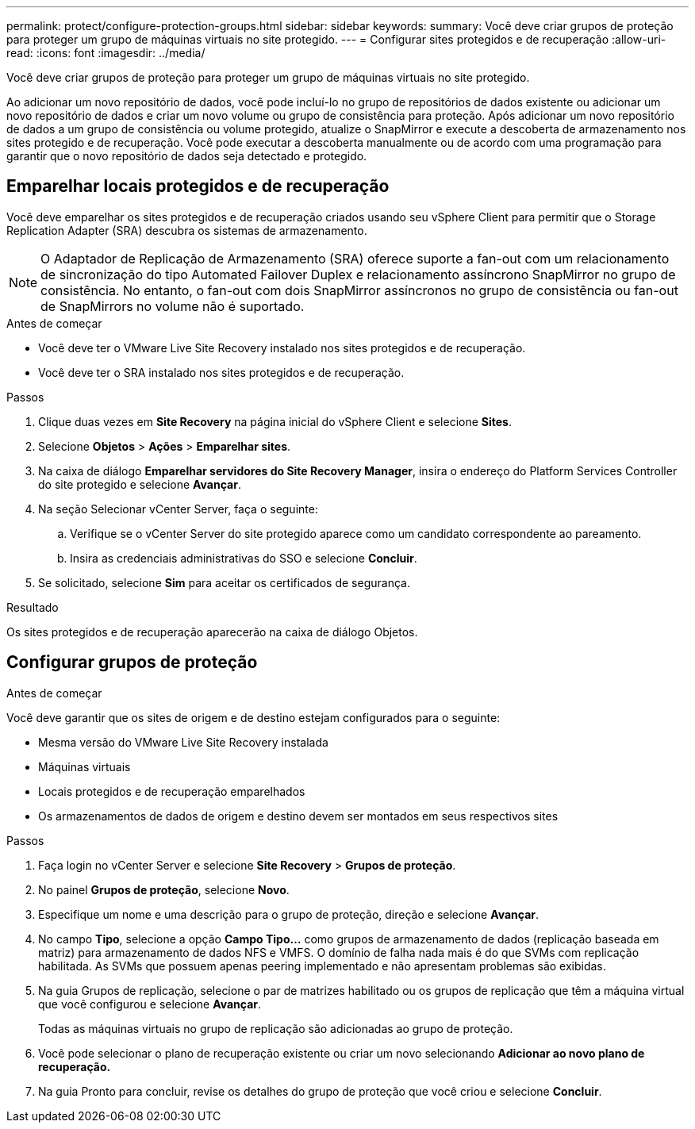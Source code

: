 ---
permalink: protect/configure-protection-groups.html 
sidebar: sidebar 
keywords:  
summary: Você deve criar grupos de proteção para proteger um grupo de máquinas virtuais no site protegido. 
---
= Configurar sites protegidos e de recuperação
:allow-uri-read: 
:icons: font
:imagesdir: ../media/


[role="lead"]
Você deve criar grupos de proteção para proteger um grupo de máquinas virtuais no site protegido.

Ao adicionar um novo repositório de dados, você pode incluí-lo no grupo de repositórios de dados existente ou adicionar um novo repositório de dados e criar um novo volume ou grupo de consistência para proteção. Após adicionar um novo repositório de dados a um grupo de consistência ou volume protegido, atualize o SnapMirror e execute a descoberta de armazenamento nos sites protegido e de recuperação. Você pode executar a descoberta manualmente ou de acordo com uma programação para garantir que o novo repositório de dados seja detectado e protegido.



== Emparelhar locais protegidos e de recuperação

Você deve emparelhar os sites protegidos e de recuperação criados usando seu vSphere Client para permitir que o Storage Replication Adapter (SRA) descubra os sistemas de armazenamento.


NOTE: O Adaptador de Replicação de Armazenamento (SRA) oferece suporte a fan-out com um relacionamento de sincronização do tipo Automated Failover Duplex e relacionamento assíncrono SnapMirror no grupo de consistência.  No entanto, o fan-out com dois SnapMirror assíncronos no grupo de consistência ou fan-out de SnapMirrors no volume não é suportado.

.Antes de começar
* Você deve ter o VMware Live Site Recovery instalado nos sites protegidos e de recuperação.
* Você deve ter o SRA instalado nos sites protegidos e de recuperação.


.Passos
. Clique duas vezes em *Site Recovery* na página inicial do vSphere Client e selecione *Sites*.
. Selecione *Objetos* > *Ações* > *Emparelhar sites*.
. Na caixa de diálogo *Emparelhar servidores do Site Recovery Manager*, insira o endereço do Platform Services Controller do site protegido e selecione *Avançar*.
. Na seção Selecionar vCenter Server, faça o seguinte:
+
.. Verifique se o vCenter Server do site protegido aparece como um candidato correspondente ao pareamento.
.. Insira as credenciais administrativas do SSO e selecione *Concluir*.


. Se solicitado, selecione *Sim* para aceitar os certificados de segurança.


.Resultado
Os sites protegidos e de recuperação aparecerão na caixa de diálogo Objetos.



== Configurar grupos de proteção

.Antes de começar
Você deve garantir que os sites de origem e de destino estejam configurados para o seguinte:

* Mesma versão do VMware Live Site Recovery instalada
* Máquinas virtuais
* Locais protegidos e de recuperação emparelhados
* Os armazenamentos de dados de origem e destino devem ser montados em seus respectivos sites


.Passos
. Faça login no vCenter Server e selecione *Site Recovery* > *Grupos de proteção*.
. No painel *Grupos de proteção*, selecione *Novo*.
. Especifique um nome e uma descrição para o grupo de proteção, direção e selecione *Avançar*.
. No campo *Tipo*, selecione a opção *Campo Tipo...* como grupos de armazenamento de dados (replicação baseada em matriz) para armazenamento de dados NFS e VMFS. O domínio de falha nada mais é do que SVMs com replicação habilitada. As SVMs que possuem apenas peering implementado e não apresentam problemas são exibidas.
. Na guia Grupos de replicação, selecione o par de matrizes habilitado ou os grupos de replicação que têm a máquina virtual que você configurou e selecione *Avançar*.
+
Todas as máquinas virtuais no grupo de replicação são adicionadas ao grupo de proteção.

. Você pode selecionar o plano de recuperação existente ou criar um novo selecionando *Adicionar ao novo plano de recuperação.*
. Na guia Pronto para concluir, revise os detalhes do grupo de proteção que você criou e selecione *Concluir*.

